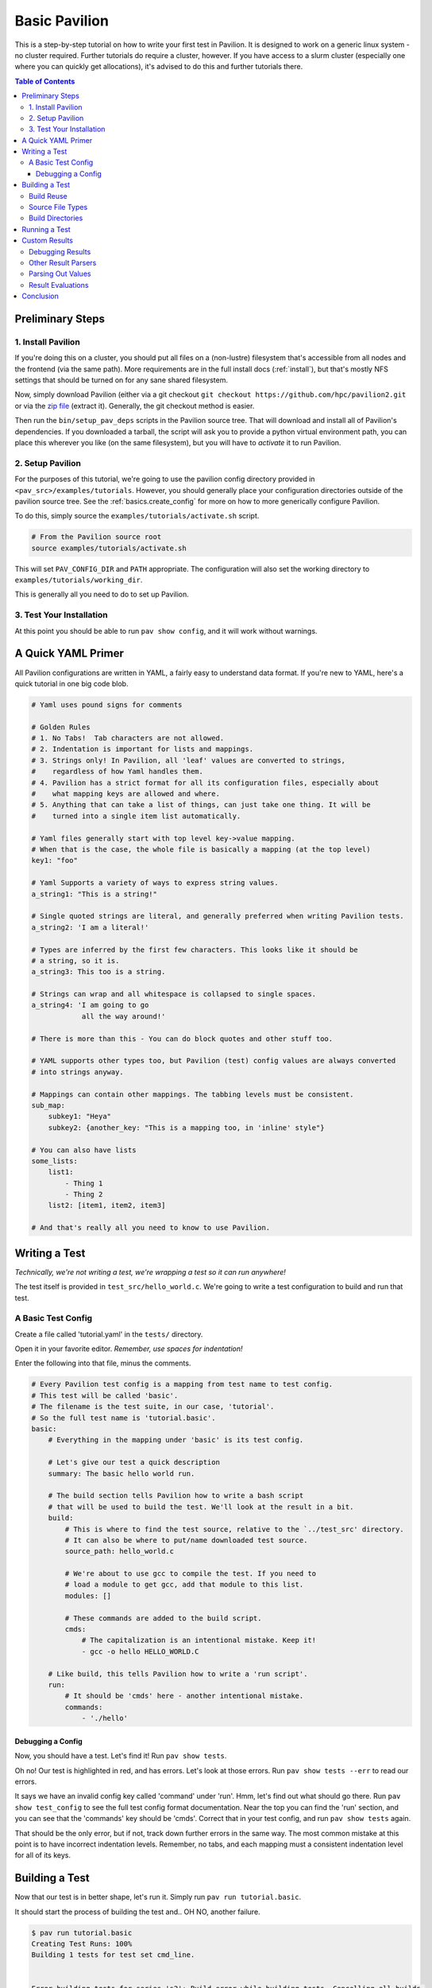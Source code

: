 .. _tutorials.basic:

Basic Pavilion
==============

This is a step-by-step tutorial on how to write your first test in Pavilion. It is designed to
work on a generic linux system - no cluster required. Further tutorials do require a cluster,
however. If you have access to a slurm cluster (especially one where you can quickly get
allocations), it's advised to do this and further tutorials there.

.. contents:: Table of Contents


Preliminary Steps
-----------------

1. Install Pavilion
~~~~~~~~~~~~~~~~~~~

If you're doing this on a cluster, you should put all files on a (non-lustre)
filesystem that's accessible from all nodes and the frontend (via the same path). More
requirements are in the full install docs (:ref:`install`), but that's mostly NFS settings that
should be turned on for any sane shared filesystem.

Now, simply download Pavilion (either via a git checkout
``git checkout https://github.com/hpc/pavilion2.git`` or via the
`zip file <https://github.com/hpc/pavilion2/archive/refs/heads/master.zip>`__ (extract it).
Generally, the git checkout method is easier.

Then run the ``bin/setup_pav_deps`` scripts in the Pavilion source tree. That will download and
install all of Pavilion's dependencies. If you downloaded a tarball, the script will ask you to
provide a python virtual environment path, you can place this wherever you like (on the same
filesystem), but you will have to *activate* it to run Pavilion.

2. Setup Pavilion
~~~~~~~~~~~~~~~~~

For the purposes of this tutorial, we're going to use the pavilion config directory provided
in ``<pav_src>/examples/tutorials``. However, you should generally place your configuration
directories outside of the pavilion source tree. See the :ref:`basics.create_config` for more on
how to more generically configure Pavilion.

To do this, simply source the ``examples/tutorials/activate.sh`` script.

.. code-block:: bash

    # From the Pavilion source root
    source examples/tutorials/activate.sh

This will set ``PAV_CONFIG_DIR`` and ``PATH`` appropriate. The configuration will also set the
working directory to ``examples/tutorials/working_dir``.

This is generally all you need to do to set up Pavilion.

3. Test Your Installation
~~~~~~~~~~~~~~~~~~~~~~~~~

At this point you should be able to run ``pav show config``, and it will work without warnings.

A Quick YAML Primer
-------------------

All Pavilion configurations are written in YAML, a fairly easy to understand
data format. If you're new to YAML, here's a quick tutorial in one big code blob.

.. code-block:: yaml

    # Yaml uses pound signs for comments

    # Golden Rules
    # 1. No Tabs!  Tab characters are not allowed.
    # 2. Indentation is important for lists and mappings.
    # 3. Strings only! In Pavilion, all 'leaf' values are converted to strings,
    #    regardless of how Yaml handles them.
    # 4. Pavilion has a strict format for all its configuration files, especially about
    #    what mapping keys are allowed and where.
    # 5. Anything that can take a list of things, can just take one thing. It will be
    #    turned into a single item list automatically.

    # Yaml files generally start with top level key->value mapping.
    # When that is the case, the whole file is basically a mapping (at the top level)
    key1: "foo"

    # Yaml Supports a variety of ways to express string values.
    a_string1: "This is a string!"

    # Single quoted strings are literal, and generally preferred when writing Pavilion tests.
    a_string2: 'I am a literal!'

    # Types are inferred by the first few characters. This looks like it should be
    # a string, so it is.
    a_string3: This too is a string.

    # Strings can wrap and all whitespace is collapsed to single spaces.
    a_string4: 'I am going to go
                all the way around!'

    # There is more than this - You can do block quotes and other stuff too.

    # YAML supports other types too, but Pavilion (test) config values are always converted
    # into strings anyway.

    # Mappings can contain other mappings. The tabbing levels must be consistent.
    sub_map:
        subkey1: "Heya"
        subkey2: {another_key: "This is a mapping too, in 'inline' style"}

    # You can also have lists
    some_lists:
        list1:
            - Thing 1
            - Thing 2
        list2: [item1, item2, item3]

    # And that's really all you need to know to use Pavilion.

Writing a Test
--------------

*Technically, we're not writing a test, we're wrapping a test so it can run anywhere!*

The test itself is provided in ``test_src/hello_world.c``. We're going to write
a test configuration to build and run that test.

A Basic Test Config
~~~~~~~~~~~~~~~~~~~

Create a file called 'tutorial.yaml' in the ``tests/`` directory.

Open it in your favorite editor. *Remember, use spaces for indentation!*

Enter the following into that file, minus the comments.

.. code-block:: yaml

    # Every Pavilion test config is a mapping from test name to test config.
    # This test will be called 'basic'.
    # The filename is the test suite, in our case, 'tutorial'.
    # So the full test name is 'tutorial.basic'.
    basic:
        # Everything in the mapping under 'basic' is its test config.

        # Let's give our test a quick description
        summary: The basic hello world run.

        # The build section tells Pavilion how to write a bash script
        # that will be used to build the test. We'll look at the result in a bit.
        build:
            # This is where to find the test source, relative to the `../test_src' directory.
            # It can also be where to put/name downloaded test source.
            source_path: hello_world.c

            # We're about to use gcc to compile the test. If you need to
            # load a module to get gcc, add that module to this list.
            modules: []

            # These commands are added to the build script.
            cmds:
                # The capitalization is an intentional mistake. Keep it!
                - gcc -o hello HELLO_WORLD.C

        # Like build, this tells Pavilion how to write a 'run script'.
        run:
            # It should be 'cmds' here - another intentional mistake.
            commands:
                - './hello'

Debugging a Config
^^^^^^^^^^^^^^^^^^

Now, you should have a test. Let's find it! Run ``pav show tests``.

Oh no! Our test is highlighted in red, and has errors. Let's look at those errors.
Run ``pav show tests --err`` to read our errors.

It says we have an invalid config key called 'command' under 'run'. Hmm, let's find out what
should go there.  Run ``pav show test_config`` to see the full test config format documentation.
Near the top you can find the 'run' section, and you can see that the 'commands' key should be
'cmds'. Correct that in your test config, and run ``pav show tests`` again.

That should be the only error, but if not, track down further errors in the same way. The most
common mistake at this point is to have incorrect indentation levels. Remember, no tabs, and each
mapping must a consistent indentation level for all of its keys.

Building a Test
---------------

Now that our test is in better shape, let's run it.  Simply run ``pav run tutorial.basic``.

It should start the process of building the test and.. OH NO, another failure.

.. code-block::

    $ pav run tutorial.basic
    Creating Test Runs: 100%
    Building 1 tests for test set cmd_line.


    Error building tests for series 's2': Build error while building tests. Cancelling all builds.
      Failed builds are placed in <working_dir>/test_runs/<test_id>/build for
      the corresponding test run.
      Errors:
      Build error for test tutorial.basic (2) in test set 'cmd_line'. See test status
        file (pav cat 2 status) and/or the test build log (pav log build 2)

Let's do what the error suggests, and run ``pav log build <test_id>`` to see what went wrong. The
log command gives us quick access to tests logs, and we'll use it quite a few times in this
tutorial.

Additionally, you can get directory info for a test run via ``pav ls <test_id>``,
and print specific files with ``pav cat <test_id> <filename>``, where ``<filename>`` is relative to
the test run directory.

.. code-block::

    $ pav log build 2
    gcc: error: HELLO_WORLD.C: No such file or directory
    gcc: fatal error: no input files
    compilation terminated.

    $ pav cat 2 build.sh
    #!/bin/bash

    # The first (and only) argument of the build script is the test id.
    export TEST_ID=${1:-0}
    export PAV_CONFIG_FILE=/home/pflarr/repos/pavilion/examples/tutorials/pavilion.yaml
    source /home/pflarr/repos/pavilion/bin/pav-lib.bash

    # Perform the sequence of test commands.
    gcc -o hello HELLO_WORLD.C

It looks like we just need to de-capitalize 'HELLO_WORLD.C' into 'hello_world.c', and the build
will work (which we did intentionally to show these debugging steps). After doing that, we get:

.. code-block::

    $ pav run tutorial
    Creating Test Runs: 100%
    Building 1 tests for test set cmd_line.
    BUILD_SUCCESS: 1
    Kicked off '1' tests of test set 'cmd_line' in series 's5'.

    $ pav status
     Test statuses
    ---------+--------+-----------------+-------+----------+--------+----------+--------------------
     Test id | Job id | Name            | Nodes | State    | Result | Time     | Note
    ---------+--------+-----------------+-------+----------+--------+----------+--------------------
     3       |        | tutorial.basic  | 1     | COMPLETE | FAIL   | 11:55:53 | The test completed
             |        |                 |       |          |        |          | with result: FAIL

Yay, it built! It still failed though. We'll get into that in a moment.

First though, let's talk about a few things:

Build Reuse
~~~~~~~~~~~

When Pavilion builds a test, it takes everything that goes into that build - mainly the source and
the build script Pavilion generates - and creates a hash. If that hash already exists, then so
does the build! So we just re-use the old build. If you to run the test again, you'd see this:

.. code-block::

    $ pav run tutorial
    Creating Test Runs: 100%
    Building 1 tests for test set cmd_line.
    BUILD_REUSED: 1
    Kicked off '1' tests of test set 'cmd_line' in series 's6'.

Note that it says it reused one build.

Source File Types
~~~~~~~~~~~~~~~~~

In our example we're using a single C source file as our our test, but most archives and whole
directories will work as well. Archives will be extracted automatically for you, and the root
directory of that archive will be the root of your build directory.

Build Directories
~~~~~~~~~~~~~~~~~

Builds for tests can often be huge. We don't really want to copy all of those files,
so Pavilion instead symlinks to them all. If you look in the build directory with ``pav ls``
you'll see exactly that:

.. code-block::

    $ pav ls --symlink 3 build
    working_dir/test_runs/3/build:
    hello -> ../../../builds/ed34332fe63b9169/hello
    pav_build_log -> ../../../builds/ed34332fe63b9169/pav_build_log
    .built_by -> ../../../builds/ed34332fe63b9169/.built_by
    hello_world.c -> ../../../builds/ed34332fe63b9169/hello_world.c

It's ok to write new files into the build directory as part of your build commands, or even
overwrite some of these symlinks. The original files are protected as read-only, and you'll just
replace existing symlinks with real files.

If you need an actual file instead of a symlink, you can use the ``build.copy_files`` to list
files to actually copy. See :ref:`tests.build` for more info.

**NOTE**: The 'run script' will be executed from within each test's build directory. So all of
the commands in your 'run.cmds' section should be relative to to that path.

Running a Test
--------------

Our test built, but it's now failing. Let's look at the results and find out why. Run
``pav results --full <test_id>`` to get the full result object.

.. code-block::

    $ pav results --fail 6
    [{'created': 1643656934.8110116,
      'duration': 0.016700267791748047,
      'finished': 1643656935.5868542,
      'id': 6,
      'job_info': {},
      'name': 'tutorial.basic',
      'pav_result_errors': [],
      'pav_version': '2.3',
      'per_file': {},
      'permute_on': {},
      'result': 'FAIL',
      'return_value': 1,
      'sched': {'chunk_ids': None,
                'errors': None,
                'min_cpus': '1',
                'min_mem': '4294967296',
                'node_list_id': '',
                'nodes': '1',
                'tasks_per_node': '1',
                'tasks_total': '1',
                'test_cmd': '',
                'test_min_cpus': '8',
                'test_min_mem': '62',
                'test_nodes': '1'},
      'started': 1643656935.570154,
      'sys_name': 'durkula',
      'test_version': '0.0',
      'user': 'pflarr',
      'uuid': '07a37017-dc75-4b38-817a-6888a32fbcb7'}]

That's a lot of results for such a simple test! We can see that the 'result' value is 'FAIL', which
only happens if our test 'result' condititon fails.

What is that condition? It can be whatever we want, but by default it's whether the
test ``run.sh`` script returns 0, which is generally determined by what we put in 'run.cmds' in
our test config. As we can also see above, the return value of our ``run.sh`` was 1, which is
very much not 0.

So let's find out why. We can get the run log via ``pav log run <test_id>``.

.. code-block::

    $ pav log run 6
    Usage: ./hello <thing>
    I need to know what to say hello to.

It looks very much like our ``hello`` script needs an argument. Let's change that in
our ``tutorial.yaml`` file.

.. code-block:: yaml

    basic:
        # ...
        run:
            cmds:
                - './hello bob'

And now if you run it, the test should pass.

Custom Results
--------------

Pavilion can pull results out of the test output for you automatically.  The output
of each test run ends up in the ``run.log`` file, and Pavilion can parse results out
of that (or any other file). For full results documentation see :ref:`results`.

Let's look at our test output.

.. code-block::

    $ pav log run dummy.8
    Hello Paul!
    Today's lucky number is: 0.4789

It's not uncommon to find tests whose return value is not a good indicator
of whether they succeeded or not. In those cases we need to look for some
value to indicate if we passed or not. In this case, let's look for 'Hello <some_name>!',
and on finding that say that our test passed.

Add a result parse section to your test config:

.. code-block:: yaml

    basic:
        # ...

        # Add this to the bottom of your basic test config.

        result_parse:
        # The result parse section is organized by parser. Pavilion comes with more than one,
        # and it's fairly easy to add your own.

            # We're going to use the regex parser. It allows you to write regexes to match lines
            # with values we want, and grab part of them.
            regex:
                # Under here are the result keys that we'll pull out.
                # We can store directly to the result key, but it has to be boolean.
                result:
                    # Here we configure the result parser, we need to tell it what to look for
                    # and what to do with the value

                    # Look for a line with 'Hello <some name>!
                    # Always use single quotes for regexes.
                    regex: '^Hello .*!$'

                    # If we find a result, discard it, and just store 'True' in our 'result' key
                    action: 'store_true'

Go ahead and give that a shot. You can use ``pav results -f <test_id>`` to look at the results
of the test after you run it. Pavilion automatically converts the boolean value of
'result' into either 'PASS' or 'FAIL'.

The results are all in one big JSON mapping, saved to both a per-test-run results file and logged
to a central results log file.

Debugging Results
~~~~~~~~~~~~~~~~~

I didn't set up any forced errors this time around, but there will be times you run
into problems with result parsing when working on a test.

Any errors you encounter will have a short description listed in the ``pav_result_errors`` key.
Pavilion logs all error messages from parsing there. Additionally, if the error is with parsing
the 'result' key, Pavilion can return a result of 'ERROR'.

In either case, if you want to see exactly what happened and where, the *result log* is
super helpful. It shows, step-by-step, what Pavilion did when parsing results. You can
use that to figure out where and why things went wrong. It's in the 'results.log' file,
which is viewable via ``pav log results <test_id>``.

Lastly, if you're debugging result parsers on a test, you can re-run just the result parsing
step using ``pav results --re-run -f <test_id>``. Pavilion will use the result handling steps
from the test config as it currently exists to reparse the results (though it only saves them via
another option).

Other Result Parsers
~~~~~~~~~~~~~~~~~~~~

Pavilion comes with several result parser plugins, and you can add your own too. To get a list of
what's available, use the ``pav show result_parsers`` command.

To see the full documentation for one of them, use ``pav show result_parsers --doc <parser>``. It
will give you documentation for the options the parser takes, as well as documentation for the
general arguments all parsers take. In the next section, we'll use the 'split' parser to pull
out a value. It would be good to look at its options now.

Parsing Out Values
~~~~~~~~~~~~~~~~~~

We usually want to instrument our tests by pulling out useful result values. You can, for
instance, have Splunk or a similar tool read your result logs. You can then use Splunk searches
to compare current results to past results, or create dashboards for each system.

Let's try that here. The 'lucky number' is going to be our value to parse out. We're going to
do things a bit differently this time though, in order to demonstrate how result parsing
actually works under the hood and show off its power.

.. code-block:: yaml

    basic:
        # ...
        result_parse:
            split:
                # We can set any key here, including multiple keys!
                # If the result parser returns a list of (regex and split can), they're
                # assigned to the keys in order. Extra items are discarded. Items
                # assigned to an underscore '_' are also discarded.
                "_, lucky":
                    # The number (and nothing else) comes after a colon ':'. So if we
                    # split on that and save the second part, we've got the number.
                    sep: ':'

                    # But wait, how do we know which line to do this to? Like this:
                    for_lines_matching: "^Today"
                    # So we'll only grab this value from lines that start with (^)
                    # 'Today'.

                    # What if we still match multiple lines? Just get the first one.
                    match_select: first  # This is the default, so it could have been left out.

The ``for_lines_matching`` and ``match_select`` options can be used with any result parser - the
result parser is only lines that are 'matched'. The ``for_lines_matching`` option defaults
to matching every line, which is why our regex parser worked above. There's also a
``preceeded_by`` option, for those cases where the prior lines are what you need to
tell when to parse out a value.

If you run your modified test, and use ``pav results -f <test_id>`` you'll see that
we now have a 'lucky' key with that value in it. Nice!

Result Evaluations
~~~~~~~~~~~~~~~~~~

Result Evaluations is additional, powerful layer to handling results in Pavilion. It lets you
take the results you already parsed out into the result json and combine, modify, or recalculate
them with a full math expression system and useful functions.

Let's say we really want our luck expressed on a scale from 1-1000. It's fairly common
to need to normalize test results based on units or an arbitrary scale.

.. code-block:: yaml

    basic:
        # ...
        # This section is distinct from 'result_parse'.
        result_evaluate:
            # We can store to most result keys
            normalized_luck: 'round(lucky * 1000)'
                            # round() is a provided expression function (see below).
                            # Values in the results are available as variables, including
                            # from other expressions.
                            # Don't worry about types - it's all implicitly dealt with.

If you run the test and check the results, you'll see ``normalized_luck`` as a new key.

In this example, we used the 'round()' function. A list of all available functions
can be seen with ``pav show functions``. Like result parsers, they're plugins and you can add
your own (it's *really* easy).

Conclusion
----------

In this tutorial we've learned how to set up Pavilion and write a simple test
configuration that builds, runs, and gets results from a test.

Yet this is just scratching the surface of what Pavilion can do. Our next tutorial
will show you how to make your configurations generic, dynamically multiply, and run
under a cluster's scheduler. It's available here: :ref:`tutorials.advanced`.

If you're more interested in learning about pulling out interesting data from your
test results, there's a separate tutorial for that: :ref:`tutorials.results`.
